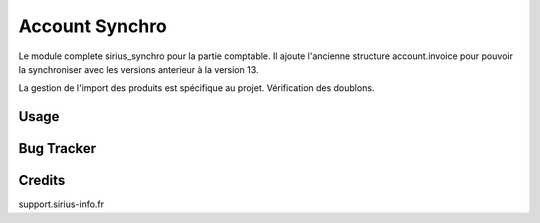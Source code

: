 ==================
Account Synchro
==================

Le module complete sirius_synchro pour la partie comptable.
Il ajoute l'ancienne structure account.invoice pour pouvoir la synchroniser avec les versions anterieur à la version 13.

La gestion de l'import des produits est spécifique au projet.
Vérification des doublons.


Usage
=====




Bug Tracker
===========



Credits
=======
support.sirius-info.fr
